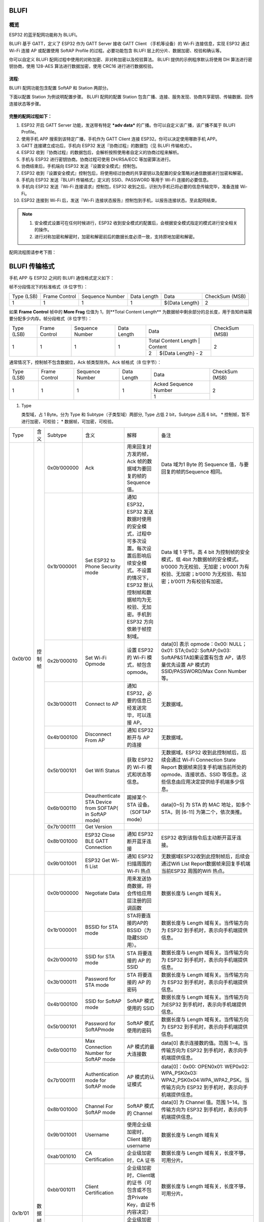 BLUFI
*****

概览
====
ESP32 的蓝牙配网功能称为 BLUFI。

BLUFI 基于 GATT，定义了 ESP32 作为 GATT Server 接收 GATT Client （手机等设备）的 Wi-Fi 连接信息，实现 ESP32 通过 Wi-Fi 连接 AP 或配置使用 SoftAP Profile 的过程。必要功能包含 BLUFI 层上的分片、数据加密、校验和确认等。

你可以自定义 BLUFI 配网过程中使用的对称加密、非对称加密以及校验算法。 BLUFI 提供的示例程序默认将使用 DH 算法进行密钥协商，使用 128-AES 算法进行数据加密，使用 CRC16 进行进行数据校验。

流程:
----
BLUFI 配网功能包含配置 SoftAP 和 Station 两部分。

下面以配置 Station 为例说明配置步骤。
BLUFI 配网的配置 Station 包含广播、连接、服务发现、协商共享密钥、传输数据、回传连接状态等步骤。

完整的配网过程如下：
----------------

1. ESP32 开启 GATT Server 功能，发送带有特定 ***adv data*** 的广播。你可以自定义该广播，该广播不属于 BLUFI Profile。

2. 使用手机 APP 搜索到该特定广播，手机作为 GATT Client 连接 ESP32。你可以决定使用哪款手机 APP。

3. GATT 连接建立成功后，手机向 ESP32 发送『协商过程』的数据包（见 BLUFI 传输格式）。

4. ESP32 收到『协商过程』的数据包后，会解析按照使用者自定义的协商过程来解析。

5. 手机与 ESP32 进行密钥协商。协商过程可使用 DH/RSA/ECC 等加密算法进行。

6. 协商结束后，手机端向 ESP32 发送『设置安全模式』控制包。

7. ESP32 收到『设置安全模式』控制包后，将使用经过协商的共享密钥以及配置的安全策略对通信数据进行加密和解密。

8. 手机向 ESP32 发送『BLUFI 传输格式』定义的 SSID、PASSWORD 等用于 Wi-Fi 连接的必要信息。

9. 手机向 ESP32 发送『Wi-Fi 连接请求』控制包，ESP32 收到之后，识别为手机已将必要的信息传输完毕，准备连接 Wi-Fi。

10. ESP32 连接到 Wi-Fi 后，发送『Wi-Fi 连接状态报告』控制包到手机，以报告连接状态。至此配网结束。

.. note::

    1. 安全模式设置可在任何时候进行，ESP32 收到安全模式的配置后，会根据安全模式指定的模式进行安全相关的操作。

    2. 进行对称加密和解密时，加密和解密前后的数据长度必须一致，支持原地加密和解密。

配网流程图请参考下图：

.. figure:: https://github.com/Freddy-Jin/ESP32_BLUFI_-Design_Guidelines/blob/master/Docs/Figure1.png
    :align: center
    :figclass: align-center

BLUFI 传输格式
*************

手机 APP 与 ESP32 之间的 BLUFI 通信格式定义如下：

帧不分段情况下的标准格式（8 位字节）：

+------------+---------------+-----------------+-------------+----------------+----------------+
| Type (LSB) | Frame Control | Sequence Number | Data Length |      Data      | CheckSum (MSB) |
+------------+---------------+-----------------+-------------+----------------+----------------+
|      1     |       1       |        1        |      1      | ${Data Length} |        2       |
+------------+---------------+-----------------+-------------+----------------+----------------+

如果 **Frame Control** 帧中的 **More Frag** 位值为 1，则**Total Content Length** 为数据帧中剩余部分的总长度，用于告知终端需要分配多少内存。帧分段格式（8 位字节）：

+------------+---------------+-----------------+-------------+-------------------------------------------+----------------+
| Type (LSB) | Frame Control | Sequence Number | Data Length |                    Data                   | CheckSum (MSB) |
+------------+---------------+-----------------+-------------+-------------------------------------------+----------------+
|      1     |       1       |        1        |      1      | Total Content Length |       Content      |        2       |
+            +               +                 +             +----------------------+--------------------+                +
|            |               |                 |             |           2          | ${Data Length} - 2 |                |
+------------+---------------+-----------------+-------------+----------------------+--------------------+----------------+

通常情况下，控制帧不包含数据位，Ack 帧类型除外。Ack 帧格式（8 位字节）：

+------------+---------------+-----------------+-------------+-----------------------+----------------+
| Type (LSB) | Frame Control | Sequence Number | Data Length |          Data         | CheckSum (MSB) |
+------------+---------------+-----------------+-------------+-----------------------+----------------+
|      1     |       1       |        1        |      1      | Acked Sequence Number |        2       |
+            +               +                 +             +-----------------------+                +
|            |               |                 |             |           1           |                |
+------------+---------------+-----------------+-------------+-----------------------+----------------+

1. Type

   类型域，占 1 Byte。分为 Type 和 Subtype（子类型域）两部分, Type 占低 2 bit，Subtype 占高 6 bit。
   * 控制帧，暂不进行加密，可校验；
   * 数据帧，可加密，可校验。
+---------+--------+--------------+--------------------------------------------------------+-------------------------------------------------------------------------------------------------------------------------------------------------------------------------------------------+-----------------------------------------------------------------------------------------------------------------------------------------------------------------------------------------------------------------------------------------------------------------------+
| Type    | 含义   | Subtype      | 含义                                                   | 解释                                                                                                                                                                                      | 备注                                                                                                                                                                                                                                                                  |
+---------+--------+--------------+--------------------------------------------------------+-------------------------------------------------------------------------------------------------------------------------------------------------------------------------------------------+-----------------------------------------------------------------------------------------------------------------------------------------------------------------------------------------------------------------------------------------------------------------------+
| 0x0b’00 | 控制帧 | 0x0b’000000  | Ack                                                    | 用来回复对方发的帧，Ack 帧的数据域为要回复的帧的 Sequence 值。                                                                                                                            | Data 域为1 Byte 的 Sequence 值，与要回复的帧的Sequence 相同。                                                                                                                                                                                                         |
+         +        +--------------+--------------------------------------------------------+-------------------------------------------------------------------------------------------------------------------------------------------------------------------------------------------+-----------------------------------------------------------------------------------------------------------------------------------------------------------------------------------------------------------------------------------------------------------------------+
|         |        | 0x1b’000001  | Set ESP32 to Phone Security mode                       | 通知 ESP32，ESP32 发送数据时使用的安全模式，过程中可多次设置。每次设置后影响后续安全模式。不设置的情况下，ESP32 默认控制帧和数据帧均为无校验、无加密。手机到 ESP32 方向依赖于帧控制域。   | Data 域 1 字节。高 4 bit 为控制帧的安全模式，低 4bit 为数据帧的安全模式。b’0000 为无校验、无加密；b’0001 为有校验、无加密；b’0010 为无校验、有加密；b’0011 为有校验有加密。                                                                                           |
+         +        +--------------+--------------------------------------------------------+-------------------------------------------------------------------------------------------------------------------------------------------------------------------------------------------+-----------------------------------------------------------------------------------------------------------------------------------------------------------------------------------------------------------------------------------------------------------------------+
|         |        | 0x2b’000010  | Set Wi-Fi Opmode                                       | 设置 ESP32 的 Wi-Fi 模式，帧包含 opmode。                                                                                                                                                 | data[0] 表示 opmode：0x00: NULL；0x01: STA;0x02: SoftAP;0x03: SoftAP&STA如果设置有包含 AP，请尽量优先设置 AP 模式的SSID/PASSWORD/Max Conn Number等。                                                                                                                  |
+         +        +--------------+--------------------------------------------------------+-------------------------------------------------------------------------------------------------------------------------------------------------------------------------------------------+-----------------------------------------------------------------------------------------------------------------------------------------------------------------------------------------------------------------------------------------------------------------------+
|         |        | 0x3b’000011  | Connect to AP                                          | 通知 ESP32，必要的信息已经发送完毕，可以连接 AP。                                                                                                                                         | 无数据域。                                                                                                                                                                                                                                                            |
+         +        +--------------+--------------------------------------------------------+-------------------------------------------------------------------------------------------------------------------------------------------------------------------------------------------+-----------------------------------------------------------------------------------------------------------------------------------------------------------------------------------------------------------------------------------------------------------------------+
|         |        | 0x4b’000100  | Disconnect From AP                                     | 通知 ESP32 断开与 AP 的连接                                                                                                                                                               | 无数据域。                                                                                                                                                                                                                                                            |
+         +        +--------------+--------------------------------------------------------+-------------------------------------------------------------------------------------------------------------------------------------------------------------------------------------------+-----------------------------------------------------------------------------------------------------------------------------------------------------------------------------------------------------------------------------------------------------------------------+
|         |        | 0x5b’000101  | Get Wifi Status                                        | 获取 ESP32 的 Wi-Fi 模式和状态等信息。                                                                                                                                                    | 无数据域。ESP32 收到此控制帧后，后续会通过 Wi-Fi Connection State Report 数据帧来回复手机端当前所处的 opmode、连接状态、SSID 等信息。这些信息由应用决定提供给手机端多少信息。                                                                                         |
+         +        +--------------+--------------------------------------------------------+-------------------------------------------------------------------------------------------------------------------------------------------------------------------------------------------+-----------------------------------------------------------------------------------------------------------------------------------------------------------------------------------------------------------------------------------------------------------------------+
|         |        | 0x6b’000110  | Deauthenticate STA Device from SOFTAP( in SoftAP mode) | 踢掉某个 STA 设备。（SOFTAP mode）                                                                                                                                                        | data[0~5] 为 STA 的 MAC 地址，如多个 STA，则 [6-11] 为第二个，依次类推。                                                                                                                                                                                              |
+         +        +--------------+--------------------------------------------------------+-------------------------------------------------------------------------------------------------------------------------------------------------------------------------------------------+-----------------------------------------------------------------------------------------------------------------------------------------------------------------------------------------------------------------------------------------------------------------------+
|         |        | 0x7b'000111  | Get Version                                            |                                                                                                                                                                                           |                                                                                                                                                                                                                                                                       |
+         +        +--------------+--------------------------------------------------------+-------------------------------------------------------------------------------------------------------------------------------------------------------------------------------------------+-----------------------------------------------------------------------------------------------------------------------------------------------------------------------------------------------------------------------------------------------------------------------+
|         |        | 0x8b’001000  | ESP32 Close BLE GATT Connection                        | 通知 ESP32 断开蓝牙连接                                                                                                                                                                   | ESP32 收到该指令后主动断开蓝牙连接。                                                                                                                                                                                                                                  |
+         +        +--------------+--------------------------------------------------------+-------------------------------------------------------------------------------------------------------------------------------------------------------------------------------------------+-----------------------------------------------------------------------------------------------------------------------------------------------------------------------------------------------------------------------------------------------------------------------+
|         |        | 0x9b’001001  | ESP32 Get Wi-fi List                                   | 通知 ESP32 扫描周围的 Wi-Fi 热点                                                                                                                                                          | 无数据域ESP32收到此控制帧后，后续会通过Wifi List Report数据帧来回复手机端当前ESP32 周围的Wifi 热点。                                                                                                                                                                  |
+---------+--------+--------------+--------------------------------------------------------+-------------------------------------------------------------------------------------------------------------------------------------------------------------------------------------------+-----------------------------------------------------------------------------------------------------------------------------------------------------------------------------------------------------------------------------------------------------------------------+
| 0x1b’01 | 数据帧 | 0x0b’000000  | Negotiate Data                                         | 用来发送协商数据，将会传给应用层注册的回调函数                                                                                                                                            | 数据长度与 Length 域有关。                                                                                                                                                                                                                                            |
+         +        +--------------+--------------------------------------------------------+-------------------------------------------------------------------------------------------------------------------------------------------------------------------------------------------+-----------------------------------------------------------------------------------------------------------------------------------------------------------------------------------------------------------------------------------------------------------------------+
|         |        | 0x1b’000001  | BSSID for STA mode                                     | STA将要连接的AP的BSSID（为隐藏SSID用）。                                                                                                                                                  | 数据长度与 Length 域有关。当传输方向为 ESP32 到手机时，表示向手机端提供信息。                                                                                                                                                                                         |
+         +        +--------------+--------------------------------------------------------+-------------------------------------------------------------------------------------------------------------------------------------------------------------------------------------------+-----------------------------------------------------------------------------------------------------------------------------------------------------------------------------------------------------------------------------------------------------------------------+
|         |        | 0x2b’000010  | SSID for STA mode                                      | STA 将要连接的 AP 的 SSID                                                                                                                                                                 | 数据长度与 Length 域有关。当传输方向为 ESP32 到手机时，表示向手机端提供信息。                                                                                                                                                                                         |
+         +        +--------------+--------------------------------------------------------+-------------------------------------------------------------------------------------------------------------------------------------------------------------------------------------------+-----------------------------------------------------------------------------------------------------------------------------------------------------------------------------------------------------------------------------------------------------------------------+
|         |        | 0x3b’000011  | Password for STA mode                                  | STA 将要连接的 AP 的密码                                                                                                                                                                  | 数据长度与 Length 域有关。当传输方向为 ESP32 到手机时，表示向手机端提供信息。                                                                                                                                                                                         |
+         +        +--------------+--------------------------------------------------------+-------------------------------------------------------------------------------------------------------------------------------------------------------------------------------------------+-----------------------------------------------------------------------------------------------------------------------------------------------------------------------------------------------------------------------------------------------------------------------+
|         |        | 0x4b’000100  | SSID for SoftAP mode                                   | SoftAP 模式使用的 SSID                                                                                                                                                                    | 数据长度与 Length 域有关。当传输方向为ESP32 到手机时，表示向手机端提供信息。                                                                                                                                                                                          |
+         +        +--------------+--------------------------------------------------------+-------------------------------------------------------------------------------------------------------------------------------------------------------------------------------------------+-----------------------------------------------------------------------------------------------------------------------------------------------------------------------------------------------------------------------------------------------------------------------+
|         |        | 0x5b’000101  | Password for SoftAPmode                                | SoftAP 模式使用的密码                                                                                                                                                                     | 数据长度与 Length 域有关。当传输方向为 ESP32 到手机时，表示向手机端提供信息。                                                                                                                                                                                         |
+         +        +--------------+--------------------------------------------------------+-------------------------------------------------------------------------------------------------------------------------------------------------------------------------------------------+-----------------------------------------------------------------------------------------------------------------------------------------------------------------------------------------------------------------------------------------------------------------------+
|         |        | 0x6b’000110  | Max Connection Number for SoftAP mode                  | AP 模式的最大连接数                                                                                                                                                                       | data[0] 表示连接数的值。范围 1~4。当传输方向为 ESP32 到手机时，表示向手机端提供信息。                                                                                                                                                                                 |
+         +        +--------------+--------------------------------------------------------+-------------------------------------------------------------------------------------------------------------------------------------------------------------------------------------------+-----------------------------------------------------------------------------------------------------------------------------------------------------------------------------------------------------------------------------------------------------------------------+
|         |        | 0x7b’000111  | Authentication mode for SoftAP mode                    | AP 模式的认证模式                                                                                                                                                                         | data[0]：0x00: OPEN0x01: WEP0x02: WPA_PSK0x03: WPA2_PSK0x04:WPA_WPA2_PSK。当传输方向为 ESP32 到手机时，表示向手机端提供信息。                                                                                                                                         |
+         +        +--------------+--------------------------------------------------------+-------------------------------------------------------------------------------------------------------------------------------------------------------------------------------------------+-----------------------------------------------------------------------------------------------------------------------------------------------------------------------------------------------------------------------------------------------------------------------+
|         |        | 0x8b’001000  | Channel For SoftAP mode                                | SoftAP 模式的 Channel                                                                                                                                                                     | data[0] 为 Channel 值。范围 1~14。当传输方向为 ESP32 到手机时，表示向手机端提供信息。                                                                                                                                                                                 |
+         +        +--------------+--------------------------------------------------------+-------------------------------------------------------------------------------------------------------------------------------------------------------------------------------------------+-----------------------------------------------------------------------------------------------------------------------------------------------------------------------------------------------------------------------------------------------------------------------+
|         |        | 0x9b’001001  | Username                                               | 使用企业级加密时，Client 端的 username                                                                                                                                                    | 数据长度与 Length 域有关                                                                                                                                                                                                                                              |
+         +        +--------------+--------------------------------------------------------+-------------------------------------------------------------------------------------------------------------------------------------------------------------------------------------------+-----------------------------------------------------------------------------------------------------------------------------------------------------------------------------------------------------------------------------------------------------------------------+
|         |        | 0xab’001010  | CA Certification                                       | 企业级加密时，CA 证书                                                                                                                                                                     | 数据长度与 Length 域有关，长度不够，可用分片。                                                                                                                                                                                                                        |
+         +        +--------------+--------------------------------------------------------+-------------------------------------------------------------------------------------------------------------------------------------------------------------------------------------------+-----------------------------------------------------------------------------------------------------------------------------------------------------------------------------------------------------------------------------------------------------------------------+
|         |        | 0xbb’001011  | Client Certification                                   | 企业级加密时，Client端的证书（可包含或不包含Private Key，由证书内容决定）                                                                                                                 | 数据长度与 Length 域有关，长度不够，可用分片。                                                                                                                                                                                                                        |
+         +        +--------------+--------------------------------------------------------+-------------------------------------------------------------------------------------------------------------------------------------------------------------------------------------------+-----------------------------------------------------------------------------------------------------------------------------------------------------------------------------------------------------------------------------------------------------------------------+
|         |        | 0xcb’001100  | Server Certification                                   | 企业级加密时，Server 端的证书（可包含或不包含 Private Key，由证书内容决定）                                                                                                               | 数据长度与 Length 域有关，长度不够，可用分片。                                                                                                                                                                                                                        |
+         +        +--------------+--------------------------------------------------------+-------------------------------------------------------------------------------------------------------------------------------------------------------------------------------------------+-----------------------------------------------------------------------------------------------------------------------------------------------------------------------------------------------------------------------------------------------------------------------+
|         |        | 0xdb’001101  | ClientPrivate Key                                      | 企业级加密时，Client 端的私钥。                                                                                                                                                           | 数据长度与 Length 域有关，长度不够，可用分片。                                                                                                                                                                                                                        |
+         +        +--------------+--------------------------------------------------------+-------------------------------------------------------------------------------------------------------------------------------------------------------------------------------------------+-----------------------------------------------------------------------------------------------------------------------------------------------------------------------------------------------------------------------------------------------------------------------+
|         |        | 0xeb’001110  | ServerPrivate Key                                      | 企业级加密时，Server 端的私钥。                                                                                                                                                           | 数据长度与 Length 域有关，长度不够，可用分片。                                                                                                                                                                                                                        |
+         +        +--------------+--------------------------------------------------------+-------------------------------------------------------------------------------------------------------------------------------------------------------------------------------------------+-----------------------------------------------------------------------------------------------------------------------------------------------------------------------------------------------------------------------------------------------------------------------+
|         |        | 0xfb’001111  | Wi-Fi Connection State Report                          | 通知手机 ESP32 的 Wi-Fi 状态，包括 STA状态和 SoftAP 状态。用于手机配置 STA 连接时的通知，或有 STA 连接上 SoftAP 时的通知。但收到手机询问 Wi-Fi 状态，除了回复此帧外，还可回复其他数据帧。 | data[0]:表示 opmode，0x00: NULL；0x01: STA;0x02: SoftAP;0x03: SoftAP&STAdata[1]：表示 STA 的连接状态，0x0 表示处于连接状态， 其他表示处于非连接状态；data[2]：表示 SoftAP 的连接状态，即表示有多少 STA 已经连接。data[3] 及以后，为按照本协议格式 SSID\BSSID 等信息。 |
+         +        +--------------+--------------------------------------------------------+-------------------------------------------------------------------------------------------------------------------------------------------------------------------------------------------+-----------------------------------------------------------------------------------------------------------------------------------------------------------------------------------------------------------------------------------------------------------------------+
|         |        | 0x10b’010000 | Version                                                |                                                                                                                                                                                           | data[0]= great versiondata[1]=sub version                                                                                                                                                                                                                             |
+         +        +--------------+--------------------------------------------------------+-------------------------------------------------------------------------------------------------------------------------------------------------------------------------------------------+-----------------------------------------------------------------------------------------------------------------------------------------------------------------------------------------------------------------------------------------------------------------------+
|         |        | 0x11B’010001 | Wifi List                                              | 通知手机，包含 ESP32 周围的 Wi-Fi 热点列表。                                                                                                                                              | 数据帧数据格式为 ( Length + RSSI + SSID ), 数据较长时分片发送                                                                                                                                                                                                         |
+         +        +--------------+--------------------------------------------------------+-------------------------------------------------------------------------------------------------------------------------------------------------------------------------------------------+-----------------------------------------------------------------------------------------------------------------------------------------------------------------------------------------------------------------------------------------------------------------------+
|         |        | 0x12B’010010 | Report Error                                           | 通知手机, BLUFI 出现异常错误。                                                                                                                                                            | 0x00: sequence error0x01: checksum error0x02: decrypt error0x03: encrypt error0x04: init security error0x05: dh malloc error0x06: dh param error0x07: read param  error0x08: make public error                                                                        |
+         +        +--------------+--------------------------------------------------------+-------------------------------------------------------------------------------------------------------------------------------------------------------------------------------------------+-----------------------------------------------------------------------------------------------------------------------------------------------------------------------------------------------------------------------------------------------------------------------+
|         |        | 0x13B’010011 | Custom Data                                            | 用户发送或者接收自定义数据。                                                                                                                                                              | 数据较长时分片发送。                                                                                                                                                                                                                                                  |
+---------+--------+--------------+--------------------------------------------------------+-------------------------------------------------------------------------------------------------------------------------------------------------------------------------------------------+-----------------------------------------------------------------------------------------------------------------------------------------------------------------------------------------------------------------------------------------------------------------------+

2. Frame Control

   帧控制域，占 1 Byte，每个 bit 表示不同含义。

3. Sequence Control
   序列控制域，
